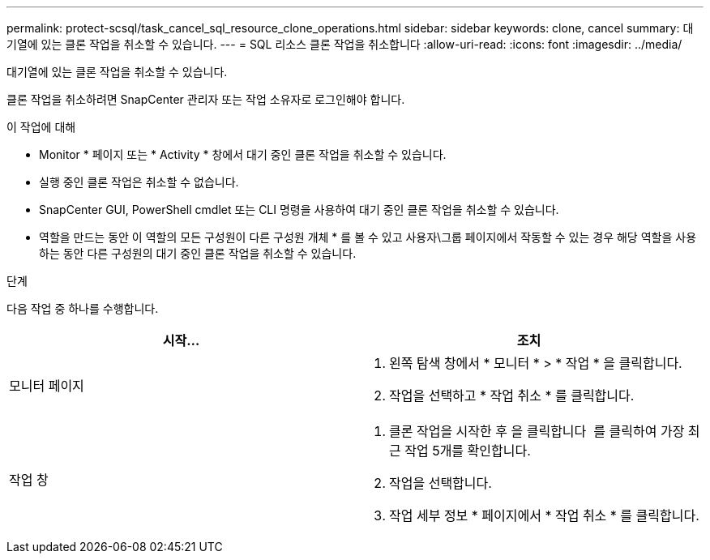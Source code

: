 ---
permalink: protect-scsql/task_cancel_sql_resource_clone_operations.html 
sidebar: sidebar 
keywords: clone, cancel 
summary: 대기열에 있는 클론 작업을 취소할 수 있습니다. 
---
= SQL 리소스 클론 작업을 취소합니다
:allow-uri-read: 
:icons: font
:imagesdir: ../media/


[role="lead"]
대기열에 있는 클론 작업을 취소할 수 있습니다.

클론 작업을 취소하려면 SnapCenter 관리자 또는 작업 소유자로 로그인해야 합니다.

.이 작업에 대해
* Monitor * 페이지 또는 * Activity * 창에서 대기 중인 클론 작업을 취소할 수 있습니다.
* 실행 중인 클론 작업은 취소할 수 없습니다.
* SnapCenter GUI, PowerShell cmdlet 또는 CLI 명령을 사용하여 대기 중인 클론 작업을 취소할 수 있습니다.
* 역할을 만드는 동안 이 역할의 모든 구성원이 다른 구성원 개체 * 를 볼 수 있고 사용자\그룹 페이지에서 작동할 수 있는 경우 해당 역할을 사용하는 동안 다른 구성원의 대기 중인 클론 작업을 취소할 수 있습니다.


.단계
다음 작업 중 하나를 수행합니다.

|===
| 시작... | 조치 


 a| 
모니터 페이지
 a| 
. 왼쪽 탐색 창에서 * 모니터 * > * 작업 * 을 클릭합니다.
. 작업을 선택하고 * 작업 취소 * 를 클릭합니다.




 a| 
작업 창
 a| 
. 클론 작업을 시작한 후 을 클릭합니다 image:../media/activity_pane_icon.gif[""] 를 클릭하여 가장 최근 작업 5개를 확인합니다.
. 작업을 선택합니다.
. 작업 세부 정보 * 페이지에서 * 작업 취소 * 를 클릭합니다.


|===